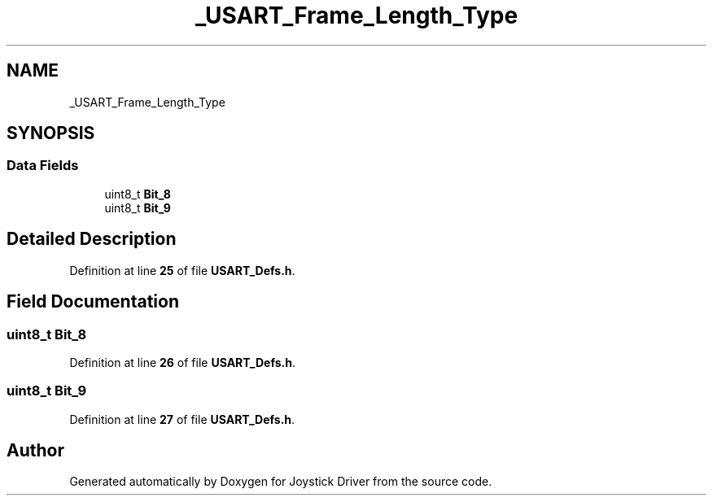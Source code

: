 .TH "_USART_Frame_Length_Type" 3 "Version JSTDRVF4" "Joystick Driver" \" -*- nroff -*-
.ad l
.nh
.SH NAME
_USART_Frame_Length_Type
.SH SYNOPSIS
.br
.PP
.SS "Data Fields"

.in +1c
.ti -1c
.RI "uint8_t \fBBit_8\fP"
.br
.ti -1c
.RI "uint8_t \fBBit_9\fP"
.br
.in -1c
.SH "Detailed Description"
.PP 
Definition at line \fB25\fP of file \fBUSART_Defs\&.h\fP\&.
.SH "Field Documentation"
.PP 
.SS "uint8_t Bit_8"

.PP
Definition at line \fB26\fP of file \fBUSART_Defs\&.h\fP\&.
.SS "uint8_t Bit_9"

.PP
Definition at line \fB27\fP of file \fBUSART_Defs\&.h\fP\&.

.SH "Author"
.PP 
Generated automatically by Doxygen for Joystick Driver from the source code\&.
